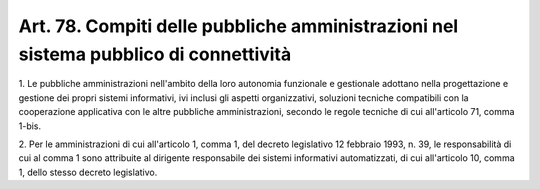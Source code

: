 .. _art78:

Art. 78. Compiti delle pubbliche amministrazioni nel sistema pubblico di connettività
^^^^^^^^^^^^^^^^^^^^^^^^^^^^^^^^^^^^^^^^^^^^^^^^^^^^^^^^^^^^^^^^^^^^^^^^^^^^^^^^^^^^^



1\. Le pubbliche amministrazioni nell'ambito della loro autonomia funzionale e gestionale adottano nella progettazione e gestione dei propri sistemi informativi, ivi inclusi gli aspetti organizzativi, soluzioni tecniche compatibili con la cooperazione applicativa con le altre pubbliche amministrazioni, secondo le regole tecniche di cui all'articolo 71, comma 1-bis.

2\. Per le amministrazioni di cui all'articolo 1, comma 1, del decreto legislativo 12 febbraio 1993, n. 39, le responsabilità di cui al comma 1 sono attribuite al dirigente responsabile dei sistemi informativi automatizzati, di cui all'articolo 10, comma 1, dello stesso decreto legislativo.

